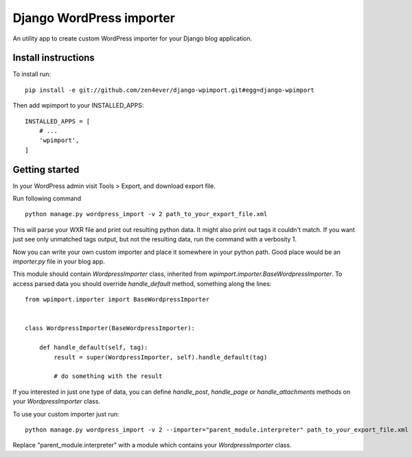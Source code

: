 Django WordPress importer
=========================

An utility app to create custom WordPress importer
for your Django blog application.

Install instructions
--------------------

To install run:

::

  pip install -e git://github.com/zen4ever/django-wpimport.git#egg=django-wpimport


Then add wpimport to your INSTALLED_APPS:

::
  
  INSTALLED_APPS = [
      # ...
      'wpimport',
  ]

Getting started
---------------

In your WordPress admin visit Tools > Export, and download export file.

Run following command

::

  python manage.py wordpress_import -v 2 path_to_your_export_file.xml

This will parse your WXR file and print out resulting python data.
It might also print out tags it couldn't match. If you want just see only
unmatched tags output, but not the resulting data, run the command with
a verbosity 1.

Now you can write your own custom importer and place it somewhere in your
python path. Good place would be an `importer.py` file in your blog app.

This module should contain `WordpressImporter` class, inherited from
`wpimport.importer.BaseWordpressImporter`.
To access parsed data you should override `handle_default` method,
something along the lines:

::

  from wpimport.importer import BaseWordpressImporter


  class WordpressImporter(BaseWordpressImporter):

      def handle_default(self, tag):
          result = super(WordpressImporter, self).handle_default(tag)

          # do something with the result


If you interested in just one type of data, you can define `handle_post`,
`handle_page` or `handle_attachments` methods on your `WordpressImporter`
class.

To use your custom importer just run:

::

  python manage.py wordpress_import -v 2 --importer="parent_module.interpreter" path_to_your_export_file.xml

Replace "parent_module.interpreter" with a module which contains your
`WordpressImporter` class.
